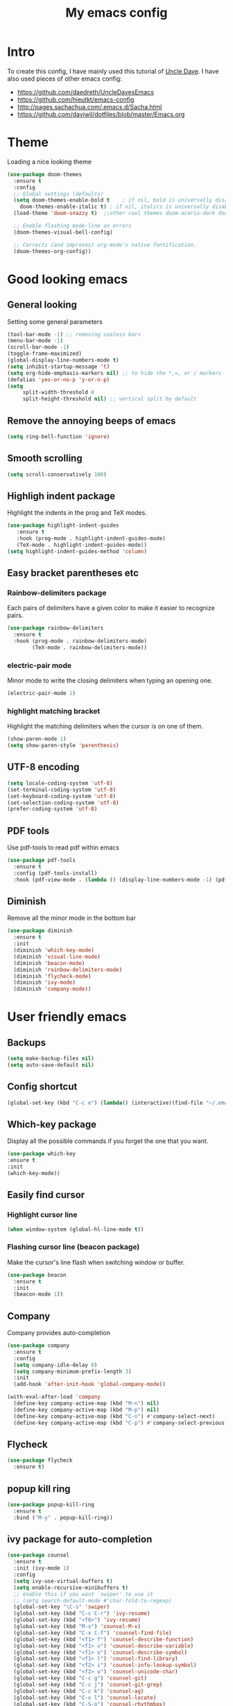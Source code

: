 #+TITLE: My emacs config
#+STARTUP: overview
* Intro
To create this config, I have mainly used this tutorial of [[https://www.youtube.com/watch?v=d6iY_1aMzeg&list=PLX2044Ew-UVVv31a0-Qn3dA6Sd_-NyA1n][Uncle Dave]].
I have also used pieces of other emacs config:
- [[https://github.com/daedreth/UncleDavesEmacs][https://github.com/daedreth/UncleDavesEmacs]]
- [[https://github.com/hieutkt/emacs-config][https://github.com/hieutkt/emacs-config]]
- [[http://pages.sachachua.com/.emacs.d/Sacha.html][http://pages.sachachua.com/.emacs.d/Sacha.html]]
- https://github.com/daviwil/dotfiles/blob/master/Emacs.org

* Theme
Loading a nice looking theme
  #+begin_src emacs-lisp
    (use-package doom-themes
      :ensure t
      :config
      ;; Global settings (defaults)
      (setq doom-themes-enable-bold t    ; if nil, bold is universally disabled
	    doom-themes-enable-italic t) ; if nil, italics is universally disabled
      (load-theme 'doom-snazzy t)  ;;other cool themes doom-acario-dark doom-zenburn doom-gruvbox 

      ;; Enable flashing mode-line on errors
      (doom-themes-visual-bell-config)

      ;; Corrects (and improves) org-mode's native fontification.
      (doom-themes-org-config))
  #+end_src

* Good looking emacs
** General looking
Setting some general parameters
  #+begin_src emacs-lisp
    (tool-bar-mode -1) ;; removing useless bars
    (menu-bar-mode -1) 
    (scroll-bar-mode -1)
    (toggle-frame-maximized)
    (global-display-line-numbers-mode t)
    (setq inhibit-startup-message 't)
    (setq org-hide-emphasis-markers nil) ;; to hide the *,=, or / markers
    (defalias 'yes-or-no-p 'y-or-n-p)
    (setq
         split-width-threshold 0
         split-height-threshold nil) ;; vertical split by default
  #+end_src
** Remove the annoying beeps of emacs
  #+begin_src emacs-lisp
    (setq ring-bell-function 'ignore)
  #+end_src
** Smooth scrolling
  #+begin_src emacs-lisp
  (setq scroll-conservatively 100)
  #+end_src
** Highligh indent package
Highlight the indents in the prog and TeX modes.
   #+begin_src emacs-lisp
     (use-package highlight-indent-guides
	    :ensure t
	    :hook (prog-mode . highlight-indent-guides-mode)
	    (TeX-mode . highlight-indent-guides-mode))
     (setq highlight-indent-guides-method 'column)
   #+end_src
** Easy bracket parentheses etc 
*** Rainbow-delimiters package
Each pairs of delimiters have a given color to make it easier to recognize pairs.
   #+begin_src emacs-lisp
     (use-package rainbow-delimiters
       :ensure t
       :hook (prog-mode . rainbow-delimiters-mode)
             (TeX-mode . rainbow-delimiters-mode))
   #+end_src
*** electric-pair mode
Minor mode to write the closing delimiters when typing an opening one.
   #+begin_src emacs-lisp
     (electric-pair-mode 1)
   #+end_src
*** highlight matching bracket
Highlight the matching delimiters when the cursor is on one of them.
    #+begin_src emacs-lisp
      (show-paren-mode 1)
      (setq show-paren-style 'parenthesis)
    #+end_src
** UTF-8 encoding
#+begin_src emacs-lisp
  (setq locale-coding-system 'utf-8)
  (set-terminal-coding-system 'utf-8)
  (set-keyboard-coding-system 'utf-8)
  (set-selection-coding-system 'utf-8)
  (prefer-coding-system 'utf-8)
#+end_src
** PDF tools
Use pdf-tools to read pdf within emacs
#+begin_src emacs-lisp
  (use-package pdf-tools
    :ensure t
    :config (pdf-tools-install)
    :hook (pdf-view-mode . (lambda () (display-line-numbers-mode -1) (pdf-sync-minor-mode 1))))
#+end_src

** Diminish
Remove all the minor mode in the bottom bar
#+begin_src emacs-lisp
      (use-package diminish
        :ensure t
        :init
        (diminish 'which-key-mode)
        (diminish 'visual-line-mode)
        (diminish 'beacon-mode)
        (diminish 'rainbow-delimiters-mode)
        (diminish 'flycheck-mode)
        (diminish 'ivy-mode)
        (diminish 'company-mode))
#+end_src
* User friendly emacs
** Backups
#+begin_src emacs-lisp
  (setq make-backup-files nil)
  (setq auto-save-default nil)
#+end_src
** Config shortcut
#+begin_src emacs-lisp
   (global-set-key (kbd "C-c e") (lambda() (interactive)(find-file "~/.emacs.d/config.org")))
#+end_src
** Which-key package
Display all the possible commands if you forget the one that you want.
   #+begin_src emacs-lisp
     (use-package which-key
     :ensure t
     :init
     (which-key-mode))
   #+end_src
** Easily find cursor
*** Highlight cursor line
  #+begin_src emacs-lisp
    (when window-system (global-hl-line-mode t))
  #+end_src  
*** Flashing cursor line (beacon package)
Make the cursor's line flash when switching window or buffer.
   #+begin_src emacs-lisp
     (use-package beacon
       :ensure t
       :init
       (beacon-mode 1))
   #+end_src
** Company
Company provides auto-completion
#+begin_src emacs-lisp
  (use-package company
    :ensure t
    :config
    (setq company-idle-delay 0)
    (setq company-minimum-prefix-length 3)
    :init
    (add-hook 'after-init-hook 'global-company-mode))

  (with-eval-after-load 'company
    (define-key company-active-map (kbd "M-n") nil)
    (define-key company-active-map (kbd "M-p") nil)
    (define-key company-active-map (kbd "C-n") #'company-select-next)
    (define-key company-active-map (kbd "C-p") #'company-select-previous))
#+end_src
** Flycheck
#+begin_src emacs-lisp
  (use-package flycheck
    :ensure t)
#+end_src
** popup kill ring
   #+begin_src emacs-lisp
     (use-package popup-kill-ring
       :ensure t
       :bind ("M-y" . popup-kill-ring))
   #+end_src  
** ivy package for auto-completion
   #+begin_src emacs-lisp
     (use-package counsel
       :ensure t
       :init (ivy-mode 1)
       :config
       (setq ivy-use-virtual-buffers t)
       (setq enable-recursive-minibuffers t)
       ;; enable this if you want `swiper' to use it
       ;; (setq search-default-mode #'char-fold-to-regexp)
       (global-set-key "\C-s" 'swiper)
       (global-set-key (kbd "C-c C-r") 'ivy-resume)
       (global-set-key (kbd "<f6>") 'ivy-resume)
       (global-set-key (kbd "M-x") 'counsel-M-x)
       (global-set-key (kbd "C-x C-f") 'counsel-find-file)
       (global-set-key (kbd "<f1> f") 'counsel-describe-function)
       (global-set-key (kbd "<f1> v") 'counsel-describe-variable)
       (global-set-key (kbd "<f1> o") 'counsel-describe-symbol)
       (global-set-key (kbd "<f1> l") 'counsel-find-library)
       (global-set-key (kbd "<f2> i") 'counsel-info-lookup-symbol)
       (global-set-key (kbd "<f2> u") 'counsel-unicode-char)
       (global-set-key (kbd "C-c g") 'counsel-git)
       (global-set-key (kbd "C-c j") 'counsel-git-grep)
       (global-set-key (kbd "C-c k") 'counsel-ag)
       (global-set-key (kbd "C-x l") 'counsel-locate)
       (global-set-key (kbd "C-S-o") 'counsel-rhythmbox)
       (define-key minibuffer-local-map (kbd "C-r") 'counsel-minibuffer-history))
   #+end_src
** Avy package

Avy for fast moving to a character.
   #+begin_src emacs-lisp
     (use-package avy
     :ensure t)
     (global-set-key (kbd "C-:") 'avy-goto-char)
     (global-set-key (kbd "C-!") 'avy-goto-char-2)
   #+end_src
n* Org
* Org mode
** General looking
*** Org bullets
   #+begin_src emacs-lisp
     (use-package org-bullets
       :ensure t
       :hook (org-mode . (lambda () (org-bullets-mode))))
   #+end_src
*** Indent mode
    #+begin_src emacs-lisp
      (add-hook 'org-mode-hook 'org-indent-mode)
    #+end_src
*** Do not show markers for italics, bold etc
#+begin_src emacs-lisp
  (setq org-hide-emphasis-markers t)
#+end_src
*** ... -> Drop down character
#+begin_src emacs-lisp
  (setq org-ellipsis " ▾")
#+end_src
*** Font size of different headers
#+begin_src emacs-lisp
  (dolist (face '((org-level-1 . 1.2)
                  (org-level-2 . 1.1)
                  (org-level-3 . 1.05)
                  (org-level-4 . 1.0)
                  (org-level-5 . 1.1)
                  (org-level-6 . 1.1)
                  (org-level-7 . 1.1)
                  (org-level-8 . 1.1))))
#+end_src
** Visual line mode
   #+begin_src emacs-lisp
     (add-hook 'org-mode-hook '(lambda () (visual-line-mode 1)))
   #+end_src

   #+RESULTS:

** Agenda
*** set agenda key
   #+begin_src emacs-lisp
      (global-set-key (kbd "C-c a") 'org-agenda)
   #+end_src
*** set agenda files
    #+begin_src emacs-lisp
      (setq org-agenda-files '("/home/antoinem/BeepBoop/Org/todo.org"
                               "/home/antoinem/BeepBoop/Org/work.org"
                               "/home/antoinem/BeepBoop/Org/anniv.org"
                               "/home/antoinem/BeepBoop/Org/livres.org"))
    #+end_src
*** compact agenda
#+begin_src emacs-lisp
  ;; Do not dim blocked tasks
  (setq org-agenda-dim-blocked-tasks nil)
  ;; Compact the block agenda view
  (setq org-agenda-compact-blocks t)
#+end_src
*** start agenda f rom today
#+begin_src emacs-lisp
  (setq org-agenda-span 10
        org-agenda-start-on-weekday nil
        org-agenda-start-day "-3d")
#+end_src
*** org-habit
#+begin_src emacs-lisp
  (require 'org-habit)
  (add-to-list 'org-modules 'org-habit)
  (setq org-habit-graph-column 40)
#+end_src
** Key binding for todo.org
#+begin_src emacs-lisp
  (global-set-key (kbd "C-c t") (lambda() (interactive)(find-file "~/BeepBoop/Org/todo.org")))
  (global-set-key (kbd "C-c w") (lambda() (interactive)(find-file "~/BeepBoop/Org/work.org")))
#+end_src
** Org TODO keywords and priorities
   #+begin_src emacs-lisp
     (setq org-todo-keywords
	   '(
	     (sequence "IDEA(i)" "TODO(t)" "WAITING(w)" "MEETING(m)" "|" "DONE(d)")
	     (sequence "|" "CANCELED(c)" "SOMEDAY(f)")
	     ))
     (setq org-highest-priority ?A)
	  (setq org-lowest-priority ?C)
	  (setq org-default-priority ?A)
	  (setq org-priority-faces '((?A . (:foreground "red" :weight bold))
				     (?B . (:foreground "orange" :weight bold))
				     (?C . (:foreground "yellow" :weight bold))))
   #+end_src

** TODO Org capture template
*** set key template
    #+begin_src emacs-lisp
      (define-key global-map (kbd "C-c c") 'org-capture)
    #+end_src
*** todo template
    #+begin_src emacs-lisp
      (setq org-capture-templates
            '(("t" "todo" entry (file+headline "~/BeepBoop/Org/todo.org" "Tasks")
               "* TODO [#A] %?\nSCHEDULED: %(org-insert-time-stamp (org-read-date nil t \"+0d\"))\n"  :prepend t :kill-buffer t)))
    #+end_src

*** idea template
    #+begin_src emacs-lisp
      (setq org-capture-templates
            '(("i" "Idea" entry (file+headline "~/BeepBoop/Org/todo.org" "Task")
               "* IDEA %?\nAdded: %U\n" :prepend t :kill-buffer t)))
    #+end_src
    
** Org structure template
#+begin_src emacs-lisp
  (setq org-structure-template-alist
    '(("a" . "export ascii\n")
      ("c" . "center\n")
      ("C" . "comment\n")
      ("e" . "example\n")
      ("E" . "export")
      ("h" . "export html\n")
      ("l" . "export latex\n")
      ("q" . "quote\n")
      ("s" . "src")
      ("v" . "verse\n")
      ("el" . "src emacs-lisp\n"))) 
#+end_src

** Org tags list
#+begin_src emacs-lisp
  (setq org-tag-alist
    '((:startgroup)
       ; Put mutually exclusive tags here
       (:endgroup)
       ("@errand" . ?E)
       ("@home" . ?H)
       ("@work" . ?W)
       ("agenda" . ?a)
       ("planning" . ?p)
       ("email" . ?e)
       ("idea" . ?i)))
#+end_src
** TODO org-wild-notifier for notifications for agenda 
** Host local server with simple-httpd
#+begin_src emacs-lisp
  (use-package simple-httpd
    :ensure t)
#+end_src
* AucTeX
** install
   #+begin_src emacs-lisp
     (use-package auctex
       :ensure t
       :mode ("\\.tex\\'" . TeX-latex-mode)
       :config
       ;; General configs
       (setq TeX-master		 nil
             TeX-auto-save		 t
             TeX-parse-self		 t
             TeX-PDF-mode		 t
             TeX-electric-escape	 t)
       ;; Turn on RefTeX in AUCTeX
       (setq reftex-plug-into-AUCTeX t)
       (add-hook 'LaTeX-mode-hook 'turn-on-reftex)
       ;; Reftex default bibfile
       ;;(setq reftex-default-bibliography "~/Stage_M2/ESVCC/VpCCD/VpCCD.bib")
       ;; Activate nice interface between RefTeX and AUCTeX
       (setq reftex-plug-into-AUCTeX t)
       )        
   #+end_src

** company
#+begin_src emacs-lisp
  ;; Completion
  (use-package company-auctex
    :ensure t
    :after (company-auctex)
    :init
    (company-auctex-init))
#+end_src
** auctex-latexmk
   #+begin_src emacs-lisp
     (use-package auctex-latexmk
       :ensure t
       :init
       (auctex-latexmk-setup))
   #+end_src
   
** PDF updated and open in PDF tools
   #+begin_src emacs-lisp
     ;; to use pdfview with auctex
     (setq TeX-view-program-selection '((output-pdf "PDF Tools"))
     TeX-source-correlate-start-server t) ;; not sure if last line is neccessary
     ;; to have the buffer refresh after compilation
     (add-hook 'TeX-after-compilation-finished-functions
	 #'TeX-revert-document-buffer)
     ;;correlate
     (add-hook 'LaTeX-mode-hook 'TeX-source-correlate-mode)
   #+end_src

** flyspell
#+begin_src emacs-lisp
  (add-hook 'LaTeX-mode-hook 'flyspell-mode) 
#+end_src
** latex preview
#+begin_src emacs-lisp
(setq org-format-latex-options (plist-put org-format-latex-options :scale 2.0))
#+end_src

* Magit
Great tutorial to learn the very basics of [[https://www.youtube.com/watch?v=vQO7F2Q9DwA][magit]]. A more advanced series of tutorial on [[https://www.youtube.com/playlist?list=PLEoMzSkcN8oMc34dTjyFmTUWbXTKrNfZA][magit]].
** Magit package
Magit is a git porcelain for emacs.
Reference card for [[https://magit.vc/manual/magit-refcard.pdf][magit]].
#+begin_src emacs-lisp
  (use-package magit
    :bind
    ("C-x g" . magit-status)
    :config
    (setq ediff-window-setup-function 'ediff-setup-windows-plain))
#+end_src

#+begin_src emacs-lisp
  (use-package git-gutter
    :init
    (global-git-gutter-mode))

  (use-package git-gutter-fringe
    :after git-gutter)
#+end_src
* Org roam
I learned how to use org roam thanks to the following [[https://www.youtube.com/watch?v=AyhPmypHDEw&list=PLEoMzSkcN8oN3x3XaZQ-AXFKv52LZzjqD][series of tutorial]].
There is also a complete tutorial on how to install the minimum configuration for org-roam-bibtex [[https://org-roam.discourse.group/t/minimum-configuration-of-org-roam-v2-org-roam-bibtex-for-spacemacs-users/1755][here]].
** Load package
#+begin_src emacs-lisp
      (use-package org-roam
        :ensure t
        :init
        (setq org-roam-v2-ack t)
        (setq org-roam-completion-everywhere t)
        :custom
        (org-roam-directory "~/BeepBoop/OrgRoam")
        :bind (("C-c n l" . org-roam-buffer-toggle)
               ("C-c n f" . org-roam-node-find)
               ("C-c n g" . org-roam-graph)
               ("C-c n i" . org-roam-node-insert)
               ("C-c n c" . org-roam-capture)
               ;; Dailies
               ("C-c n j" . org-roam-dailies-capture-today)
               :map org-mode-map
               ("C-M-i" . completion-at-point))
        :config
        (org-roam-setup))
#+end_src
** Size org roam buffer
#+begin_src emacs-lisp
(add-to-list 'display-buffer-alist
             '("\\*org-roam\\*"
               (display-buffer-in-direction)
               (direction . right)
               (window-width . 0.33)
               (window-height . fit-window-to-buffer)))
#+end_src
** Capture templates
#+begin_src emacs-lisp
  (setq org-roam-capture-templates
              '(("e" "empty" plain "%?"
                 :if-new (file+head "${slug}.org" "#+title: ${title}\n")
                 :unnarrowed t)
                ("a" "notes on a research article" plain
                 (file "/home/antoinem/BeepBoop/OrgRoam/Templates/Article.org")
                 :if-new (file+head "${citekey}.org" "#+title: ${citekey}\n")
                 :unnarrowed t)
                ("m" "notes on a method" plain
                 (file "/home/antoinem/BeepBoop/OrgRoam/Templates/Method.org")
                 :if-new (file+head "${slug}.org" "#+title: ${title}\n")
                 :unnarrowed t)
                ("d" "definition or notes on a concept" plain
                 (file "/home/antoinem/BeepBoop/OrgRoam/Templates/Definition_Concept.org")
                 :if-new (file+head "${slug}.org" "#+title: ${title}\n")
                 :unnarrowed t)
                ("g" "general category to link other notes" plain
                 (file "/home/antoinem/BeepBoop/OrgRoam/Templates/General_category.org")
                 :if-new (file+head "${slug}.org" "#+title: ${title}\n")
                 :unnarrowed t)
                ("t" "notes on a textbook" plain
                 (file "/home/antoinem/BeepBoop/OrgRoam/Templates/Textbook.org")
                 :if-new (file+head "${slug}.org" "#+title: ${title}\n")
                 :unnarrowed t)
                ("l" "notes on lecture (notes)" plain
                 (file "/home/antoinem/BeepBoop/OrgRoam/Templates/LectureNotes.org")
                 :if-new (file+head "${slug}.org" "#+title: ${title}\n")
                 :unnarrowed t)
                ("p" "notes on a PhD manuscript" plain
                 (file "/home/antoinem/BeepBoop/OrgRoam/Templates/PhD.org")
                 :if-new (file+head "${slug}.org" "#+title: ${title}\n")
                 :unnarrowed t)
                ("c" "notes on a conference" plain
                 (file "/home/antoinem/BeepBoop/OrgRoam/Templates/Conference.org")
                 :if-new (file+head "${slug}.org" "#+title: ${title}\n")
                 :unnarrowed t)))
#+end_src

** TODO [#C] Advanced configuration ivy-bibtex
https://github.com/tmalsburg/helm-bibtex
   #+begin_src emacs-lisp
     (use-package ivy-bibtex
       :ensure t
       )
     (setq bibtex-completion-bibliography
           '("/home/antoinem/References/References.bib")
           bibtex-completion-notes-path "/home/antoinem/BeepBoop/Org/bibtex_notes.org"
           bibtex-completion-library-path '("/home/antoinem/References")
           bibtex-completion-pdf-field "file")
     (setq ivy-bibtex-default-action 'ivy-bibtex-insert-citation)
   #+end_src
** Org-ref
#+begin_src emacs-lisp
  (use-package org-ref
    :ensure t
  )
  (setq org-ref-bibliography-notes "/home/antoinem/BeepBoop/Org/ref_notes.org"
        org-ref-default-bibliography '("/home/antoinem/References/References.bib")
        org-ref-pdf-directory "/home/antoinem/References")
#+end_src
** Org-roam-bibtex
#+begin_src emacs-lisp
    ;; If you installed via MELPA
  (use-package org-roam-bibtex
    :after org-roam
    :hook (org-roam-mode . org-roam-bibtex-mode)
    :bind (:map org-mode-map
                (("C-c n a" . orb-note-actions))))
  (setq orb-preformat-keywords '("citekey" "author" "year" "doi" "journal" "file"))
#+end_src
